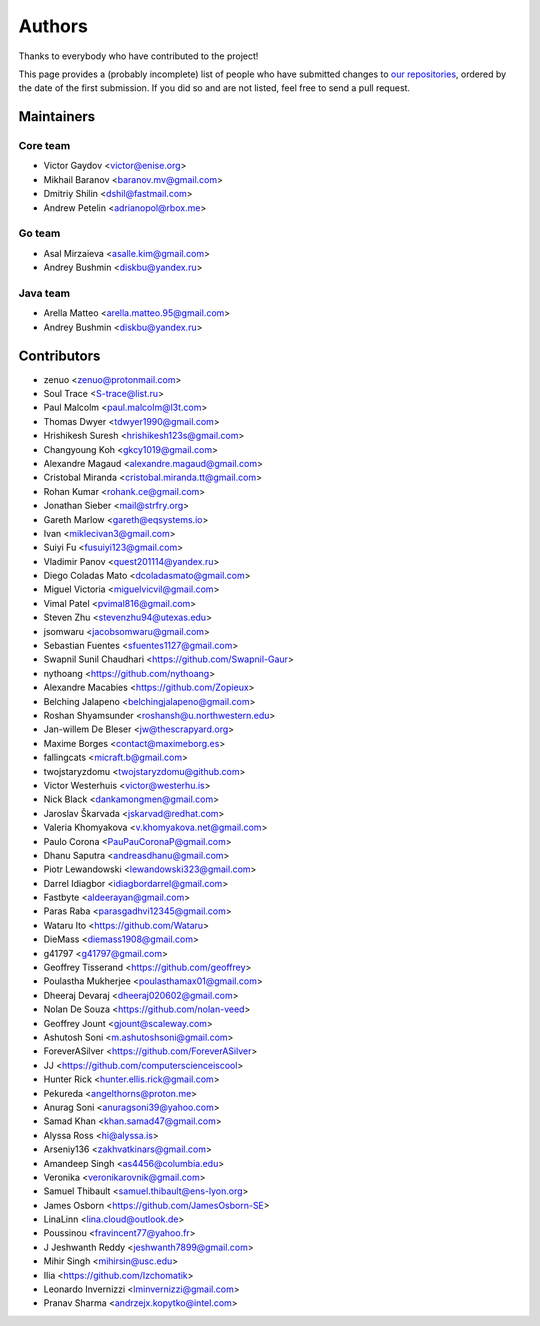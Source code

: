 Authors
*******

Thanks to everybody who have contributed to the project!

This page provides a (probably incomplete) list of people who have submitted changes to `our repositories <https://github.com/roc-streaming>`_, ordered by the date of the first submission. If you did so and are not listed, feel free to send a pull request.

.. _maintainers:

Maintainers
===========

Core team
~~~~~~~~~

* Victor Gaydov <victor@enise.org>
* Mikhail Baranov <baranov.mv@gmail.com>
* Dmitriy Shilin <dshil@fastmail.com>
* Andrew Petelin <adrianopol@rbox.me>

Go team
~~~~~~~

* Asal Mirzaieva <asalle.kim@gmail.com>
* Andrey Bushmin <diskbu@yandex.ru>

Java team
~~~~~~~~~

* Arella Matteo <arella.matteo.95@gmail.com>
* Andrey Bushmin <diskbu@yandex.ru>

Contributors
============

* zenuo <zenuo@protonmail.com>
* Soul Trace <S-trace@list.ru>
* Paul Malcolm <paul.malcolm@l3t.com>
* Thomas Dwyer <tdwyer1990@gmail.com>
* Hrishikesh Suresh <hrishikesh123s@gmail.com>
* Changyoung Koh <gkcy1019@gmail.com>
* Alexandre Magaud <alexandre.magaud@gmail.com>
* Cristobal Miranda <cristobal.miranda.tt@gmail.com>
* Rohan Kumar <rohank.ce@gmail.com>
* Jonathan Sieber <mail@strfry.org>
* Gareth Marlow <gareth@eqsystems.io>
* Ivan <miklecivan3@gmail.com>
* Suiyi Fu <fusuiyi123@gmail.com>
* Vladimir Panov <quest201114@yandex.ru>
* Diego Coladas Mato <dcoladasmato@gmail.com>
* Miguel Victoria <miguelvicvil@gmail.com>
* Vimal Patel <pvimal816@gmail.com>
* Steven Zhu <stevenzhu94@utexas.edu>
* jsomwaru <jacobsomwaru@gmail.com>
* Sebastian Fuentes <sfuentes1127@gmail.com>
* Swapnil Sunil Chaudhari <https://github.com/Swapnil-Gaur>
* nythoang <https://github.com/nythoang>
* Alexandre Macabies <https://github.com/Zopieux>
* Belching Jalapeno <belchingjalapeno@gmail.com>
* Roshan Shyamsunder <roshansh@u.northwestern.edu>
* Jan-willem De Bleser <jw@thescrapyard.org>
* Maxime Borges <contact@maximeborg.es>
* fallingcats <micraft.b@gmail.com>
* twojstaryzdomu <twojstaryzdomu@github.com>
* Victor Westerhuis <victor@westerhu.is>
* Nick Black <dankamongmen@gmail.com>
* Jaroslav Škarvada <jskarvad@redhat.com>
* Valeria Khomyakova <v.khomyakova.net@gmail.com>
* Paulo Corona <PauPauCoronaP@gmail.com>
* Dhanu Saputra <andreasdhanu@gmail.com>
* Piotr Lewandowski <lewandowski323@gmail.com>
* Darrel Idiagbor <idiagbordarrel@gmail.com>
* Fastbyte <aldeerayan@gmail.com>
* Paras Raba <parasgadhvi12345@gmail.com>
* Wataru Ito <https://github.com/Wataru>
* DieMass <diemass1908@gmail.com>
* g41797 <g41797@gmail.com>
* Geoffrey Tisserand <https://github.com/geoffrey>
* Poulastha Mukherjee <poulasthamax01@gmail.com>
* Dheeraj Devaraj <dheeraj020602@gmail.com>
* Nolan De Souza <https://github.com/nolan-veed>
* Geoffrey Jount <gjount@scaleway.com>
* Ashutosh Soni <m.ashutoshsoni@gmail.com>
* ForeverASilver <https://github.com/ForeverASilver>
* JJ <https://github.com/computerscienceiscool>
* Hunter Rick <hunter.ellis.rick@gmail.com>
* Pekureda <angelthorns@proton.me>
* Anurag Soni <anuragsoni39@yahoo.com>
* Samad Khan <khan.samad47@gmail.com>
* Alyssa Ross <hi@alyssa.is>
* Arseniy136 <zakhvatkinars@gmail.com>
* Amandeep Singh <as4456@columbia.edu>
* Veronika <veronikarovnik@gmail.com>
* Samuel Thibault <samuel.thibault@ens-lyon.org>
* James Osborn <https://github.com/JamesOsborn-SE>
* LinaLinn <lina.cloud@outlook.de>
* Poussinou <fravincent77@yahoo.fr>
* J Jeshwanth Reddy <jeshwanth7899@gmail.com>
* Mihir Singh <mihirsin@usc.edu>
* Ilia <https://github.com/Izchomatik>
* Leonardo Invernizzi <lminvernizzi@gmail.com>
* Pranav Sharma <andrzejx.kopytko@intel.com>
